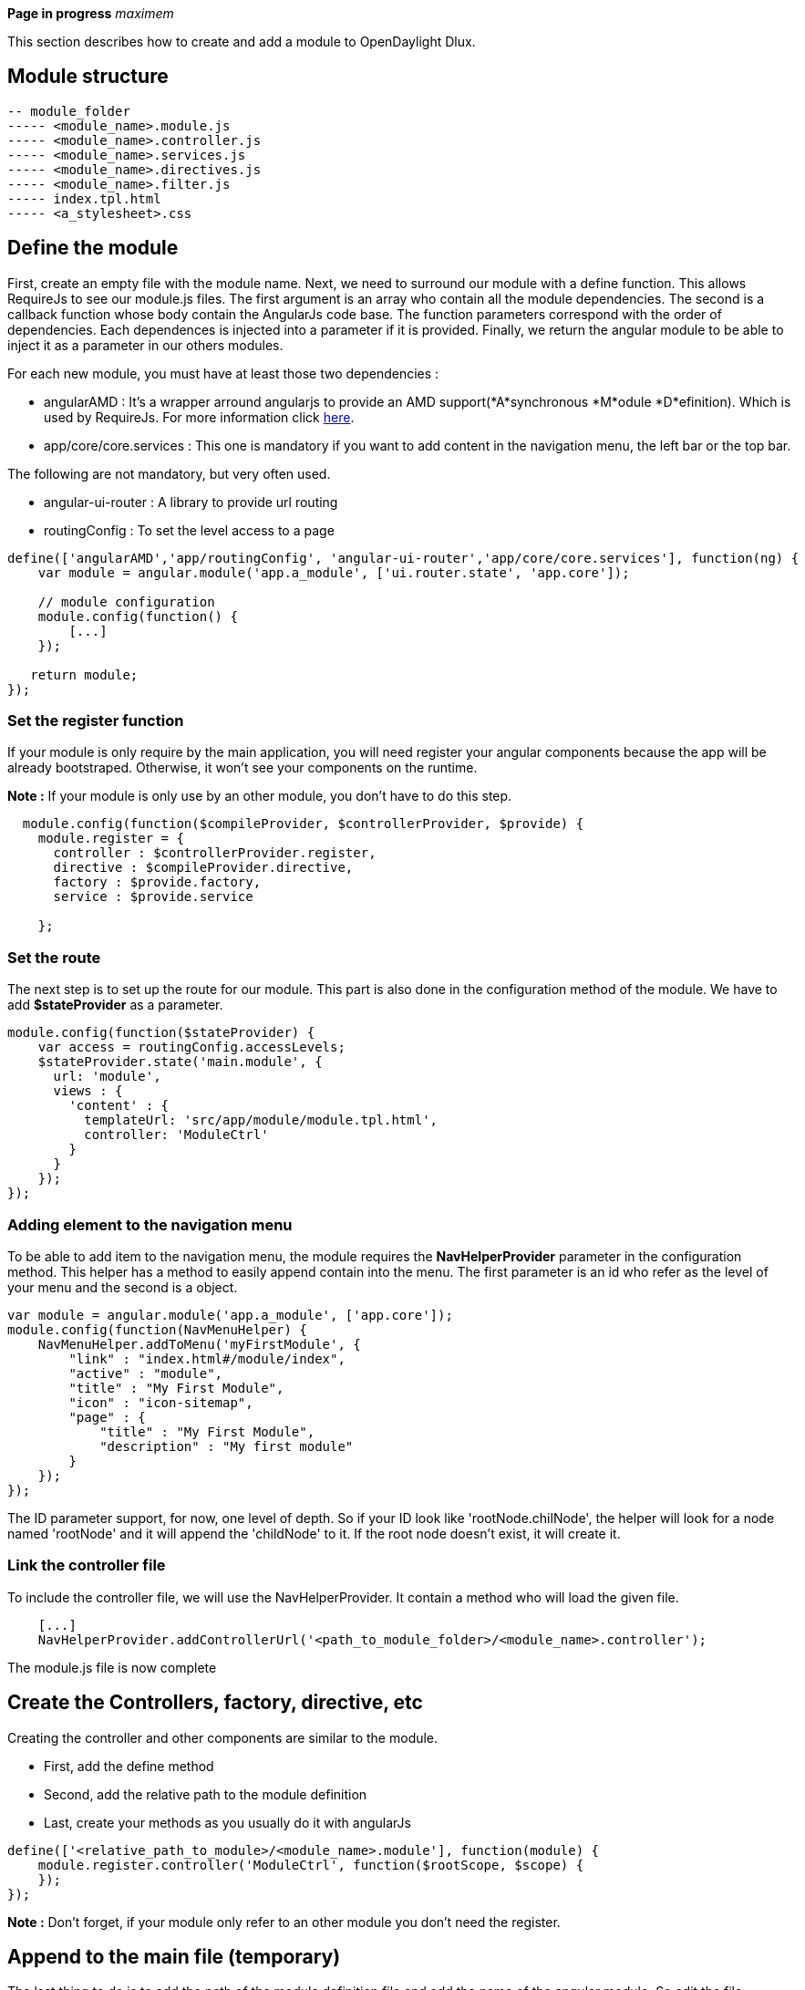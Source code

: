 *Page in progress* _maximem_

This section describes how to create and add a module to OpenDaylight
Dlux.

[[module-structure]]
== Module structure

-----------------------------------
-- module_folder
----- <module_name>.module.js 
----- <module_name>.controller.js  
----- <module_name>.services.js  
----- <module_name>.directives.js  
----- <module_name>.filter.js
----- index.tpl.html
----- <a_stylesheet>.css
 
-----------------------------------

[[define-the-module]]
== Define the module

First, create an empty file with the module name. Next, we need to
surround our module with a define function. This allows RequireJs to see
our module.js files. The first argument is an array who contain all the
module dependencies. The second is a callback function whose body
contain the AngularJs code base. The function parameters correspond with
the order of dependencies. Each dependences is injected into a parameter
if it is provided. Finally, we return the angular module to be able to
inject it as a parameter in our others modules.

For each new module, you must have at least those two dependencies :

* angularAMD : It's a wrapper arround angularjs to provide an AMD
support(*A*synchronous *M*odule *D*efinition). Which is used by
RequireJs. For more information click
https://github.com/amdjs/amdjs-api/blob/master/AMD.md[here].
* app/core/core.services : This one is mandatory if you want to add
content in the navigation menu, the left bar or the top bar.

The following are not mandatory, but very often used.

* angular-ui-router : A library to provide url routing
* routingConfig : To set the level access to a page

-------------------------------------------------------------------------------------------------------
define(['angularAMD','app/routingConfig', 'angular-ui-router','app/core/core.services'], function(ng) {
    var module = angular.module('app.a_module', ['ui.router.state', 'app.core']);
    
    // module configuration
    module.config(function() {
        [...]
    });

   return module;
});
-------------------------------------------------------------------------------------------------------

[[set-the-register-function]]
=== Set the register function

If your module is only require by the main application, you will need
register your angular components because the app will be already
bootstraped. Otherwise, it won't see your components on the runtime.

*Note :* If your module is only use by an other module, you don't have
to do this step.

---------------------------------------------------------------------------
  module.config(function($compileProvider, $controllerProvider, $provide) {
    module.register = {
      controller : $controllerProvider.register,
      directive : $compileProvider.directive,
      factory : $provide.factory,
      service : $provide.service
   
    };
---------------------------------------------------------------------------

[[set-the-route]]
=== Set the route

The next step is to set up the route for our module. This part is also
done in the configuration method of the module. We have to add
*$stateProvider* as a parameter.

--------------------------------------------------------
module.config(function($stateProvider) {
    var access = routingConfig.accessLevels;
    $stateProvider.state('main.module', {
      url: 'module',
      views : {
        'content' : {
          templateUrl: 'src/app/module/module.tpl.html',
          controller: 'ModuleCtrl'
        }
      }
    });
});
--------------------------------------------------------

[[adding-element-to-the-navigation-menu]]
=== Adding element to the navigation menu

To be able to add item to the navigation menu, the module requires the
*NavHelperProvider* parameter in the configuration method. This helper
has a method to easily append contain into the menu. The first parameter
is an id who refer as the level of your menu and the second is a object.

----------------------------------------------------------
var module = angular.module('app.a_module', ['app.core']);
module.config(function(NavMenuHelper) {
    NavMenuHelper.addToMenu('myFirstModule', {
        "link" : "index.html#/module/index",
        "active" : "module",
        "title" : "My First Module",
        "icon" : "icon-sitemap",
        "page" : {
            "title" : "My First Module",
            "description" : "My first module"
        }
    });
});
----------------------------------------------------------

The ID parameter support, for now, one level of depth. So if your ID
look like 'rootNode.chilNode', the helper will look for a node named
'rootNode' and it will append the 'childNode' to it. If the root node
doesn't exist, it will create it.

[[link-the-controller-file]]
=== Link the controller file

To include the controller file, we will use the NavHelperProvider. It
contain a method who will load the given file.

-------------------------------------------------------------------------------------------
    [...]
    NavHelperProvider.addControllerUrl('<path_to_module_folder>/<module_name>.controller');
-------------------------------------------------------------------------------------------

The module.js file is now complete

[[create-the-controllers-factory-directive-etc]]
== Create the Controllers, factory, directive, etc

Creating the controller and other components are similar to the module.

* First, add the define method
* Second, add the relative path to the module definition
* Last, create your methods as you usually do it with angularJs

-----------------------------------------------------------------------------
define(['<relative_path_to_module>/<module_name>.module'], function(module) {
    module.register.controller('ModuleCtrl', function($rootScope, $scope) {
    });
});
-----------------------------------------------------------------------------

*Note :* Don't forget, if your module only refer to an other module you
don't need the register.

[[append-to-the-main-file-temporary]]
== Append to the main file (temporary)

The last thing to do is to add the path of the module definition file
and add the name of the angular module. So edit the file app.module.js
as the follow

--------------------------------------------
//----Temporary-------\\
var module = [
   [...]
  '<relative_path_module>/<module_name>.js',
   [...]

var e = [
   [...]
  'a_module',
   [...]
//--------------------\\
--------------------------------------------
